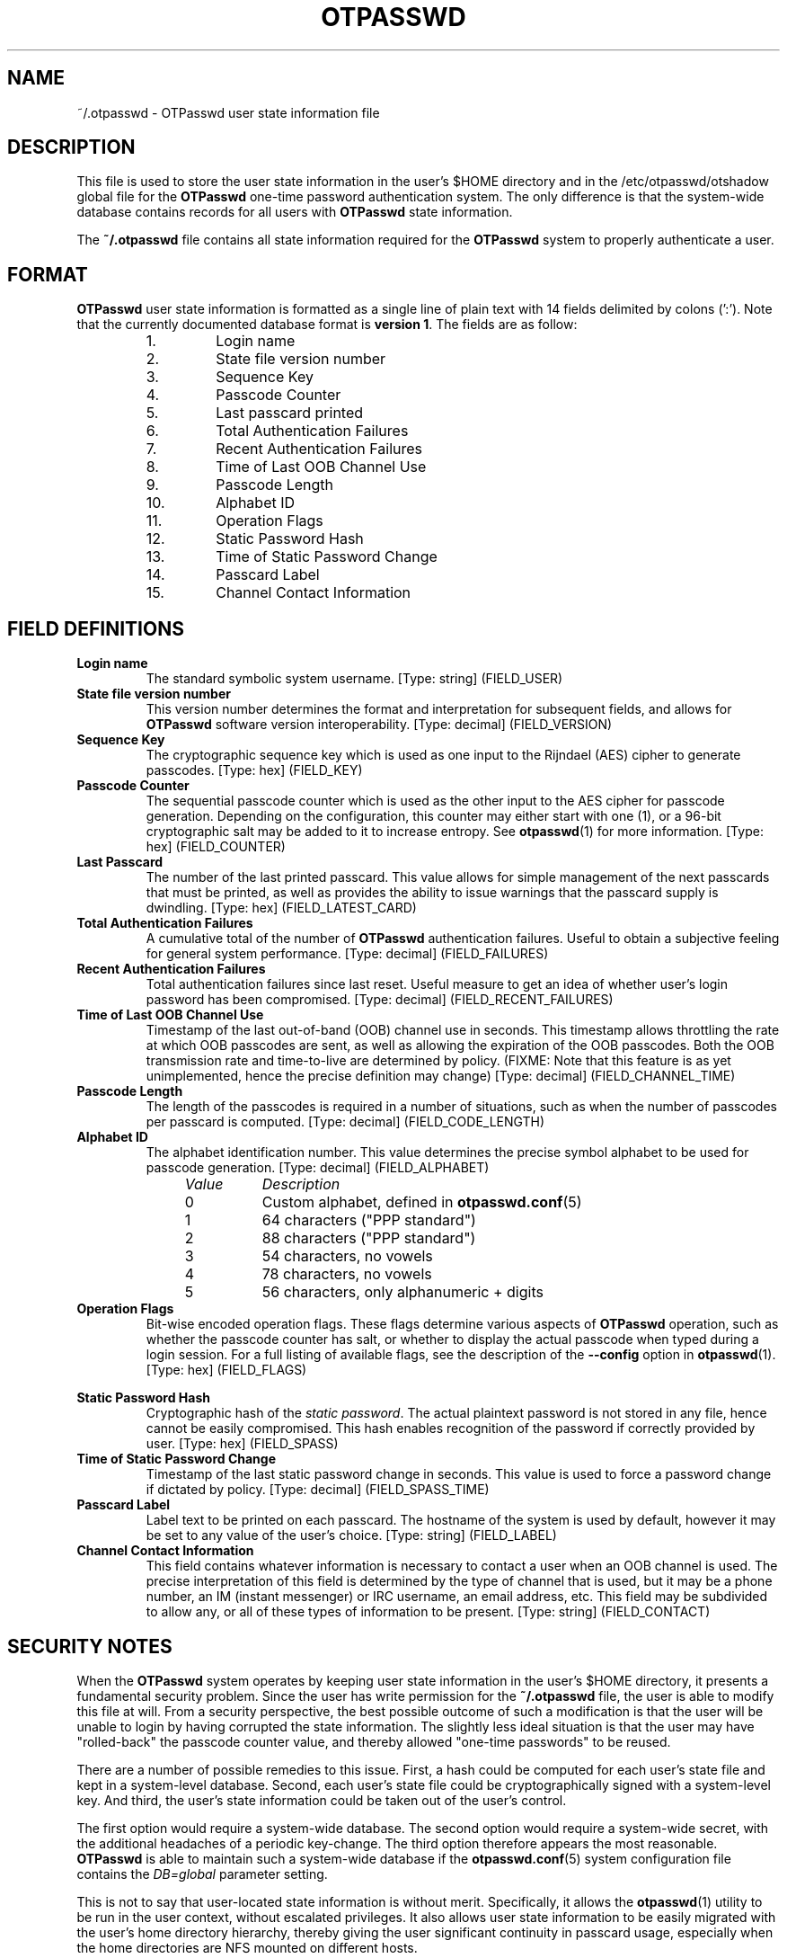 .\"
.\"   otpasswd(5) - One-Time Password Authentication System
.\"
.\"   Copyright (c) 2010-2013 Tomasz bla Fortuna
.\"
.\"   This file is part of OTPasswd.
.\"
.\"   OTPasswd is free software: you can redistribute it and/or modify
.\"   it under the terms of the GNU General Public License as published
.\"   by the Free Software Foundation, either version 3 of the License,
.\"   or any later version.
.\"
.\"   OTPasswd is distributed in the hope that it will be useful, but
.\"   WITHOUT ANY WARRANTY; without even the implied warranty of
.\"   MERCHANTABILITY or FITNESS FOR A PARTICULAR PURPOSE.  See the
.\"   GNU General Public License for more details.
.\"
.\"   You should have received a copy of the GNU General Public License
.\"   along with OTPasswd.  If not, see <http://www.gnu.org/licenses/>.
.\"
.\"   Author:  R Hannes Beinert & Tomasz bla Fortuna
.\"   Update:  02-Nov-13
.\"
.TH OTPASSWD 5 2013-11-02 "OTPasswd v0.8" "OTPasswd User Manual"
.\"
.SH NAME
~/.otpasswd - OTPasswd user state information file
.\"
.\"  SYNOPSIS
.\"  CONFIGURATION      [Normally only in Section 4]
.\"
.SH DESCRIPTION
This file is used to store the user state information in the user's
$HOME directory and in the /etc/otpasswd/otshadow global file for the
\fBOTPasswd\fR one-time password authentication system.
The only difference is that the system-wide database contains
records for all users with \fBOTPasswd\fR state information.

.PP
The \fB~/.otpasswd\fR file contains all state information required for the
\fBOTPasswd\fR system to properly authenticate a user.
.PP
.\"

.SH FORMAT
\fBOTPasswd\fR user state information is formatted as a single line of
plain text with 14 fields delimited by colons (':').
Note that the currently documented database format is \fBversion 1\fR.
The fields are as follow:
.PP
.PD 0
.RS
.IP " 1."
Login name
.IP " 2."
State file version number
.IP " 3."
Sequence Key
.IP " 4."
Passcode Counter
.IP " 5."
Last passcard printed
.IP " 6."
Total Authentication Failures
.IP " 7."
Recent Authentication Failures
.IP " 8."
Time of Last OOB Channel Use
.IP " 9."
Passcode Length
.IP "10."
Alphabet ID
.IP "11."
Operation Flags
.IP "12."
Static Password Hash
.IP "13."
Time of Static Password Change
.IP "14."
Passcard Label
.IP "15."
Channel Contact Information
.RE
.PD
.\"

.SH FIELD DEFINITIONS
.TP
\fBLogin name\fR
The standard symbolic system username.
[Type: string]
(FIELD_USER)
.\"
.TP
\fBState file version number\fR
This version number determines the format and interpretation for
subsequent fields, and allows for \fBOTPasswd\fR software version
interoperability.
[Type: decimal]
(FIELD_VERSION)
.\"
.TP
\fBSequence Key\fR
The cryptographic sequence key which is used as one input to the
Rijndael (AES) cipher to generate passcodes.
[Type: hex]
(FIELD_KEY)
.\"
.TP
\fBPasscode Counter\fR
The sequential passcode counter which is used as the other input
to the AES cipher for passcode generation.
Depending on the configuration, this counter may either start
with one (1), or a 96-bit cryptographic salt may be added to it
to increase entropy.
See \fBotpasswd\fR(1) for more information.
[Type: hex]
(FIELD_COUNTER)
.\"
.TP
\fBLast Passcard\fR
The number of the last printed passcard.
This value allows for simple management of the next passcards that must be
printed, as well as provides the ability to issue warnings that the
passcard supply is dwindling.
[Type: hex]
(FIELD_LATEST_CARD)
.\"
.TP
\fBTotal Authentication Failures\fR
A cumulative total of the number of \fBOTPasswd\fR authentication failures.
Useful to obtain a subjective feeling for general system performance.
[Type: decimal]
(FIELD_FAILURES)
.\"
.TP
\fBRecent Authentication Failures\fR
Total authentication failures since last reset.
Useful measure to get an idea of whether user's login password has
been compromised.
[Type: decimal]
(FIELD_RECENT_FAILURES)
.\"
.TP
\fBTime of Last OOB Channel Use\fR
Timestamp of the last out-of-band (OOB) channel use in seconds.
This timestamp allows throttling the rate at which OOB passcodes are sent,
as well as allowing the expiration of the OOB passcodes.
Both the OOB transmission rate and time-to-live are determined by policy.
(FIXME: Note that this feature is as yet unimplemented,
hence the precise definition may change)
[Type: decimal]
(FIELD_CHANNEL_TIME)
.\"
.TP
\fBPasscode Length\fR
The length of the passcodes is required in a number of situations,
such as when the number of passcodes per passcard is computed.
[Type: decimal]
(FIELD_CODE_LENGTH)
.\"
.TP
\fBAlphabet ID\fR
The alphabet identification number.
This value determines the precise symbol alphabet to be used
for passcode generation.
[Type: decimal]
(FIELD_ALPHABET)
.PP
.PD 0
.RS
.RS +4m
.IP \fIValue\fR +8m
\fIDescription\fR
.RS +2m
.IP 0 +6m
Custom alphabet, defined in \fBotpasswd.conf\fR(5)
.IP 1 +6m
64 characters ("PPP standard")
.IP 2 +6m
88 characters ("PPP standard")
.IP 3 +6m
54 characters, no vowels
.IP 4 +6m
78 characters, no vowels
.IP 5 +6m
56 characters, only alphanumeric + digits
.RE
.RE
.RE
.PD
.\"
.TP
\fBOperation Flags\fR
Bit-wise encoded operation flags.
These flags determine various aspects of \fBOTPasswd\fR operation,
such as whether the passcode counter has salt, or whether to
display the actual passcode when typed during a login session.
For a full listing of available flags, see the description of the
\fB\-\-config\fR option in \fBotpasswd\fR(1).
[Type: hex]
(FIELD_FLAGS)
.PP
.RS
.RS +4m
.TS
tab(;);
li li li, l l l.
Value;Flag Name;Description
0x00000001;FLAG_SHOW;Show passcode during entry
0x00000002;FLAG_DISABLED;User disabled
0x00000004;FLAG_SALTED;Passcode counter salt used
.TE
.RE
.RE
.\"
.TP
\fBStatic Password Hash\fR
Cryptographic hash of the \fIstatic password\fR.
The actual plaintext password is not stored in any file,
hence cannot be easily compromised.
This hash enables recognition of the password if correctly provided
by user.
[Type: hex]
(FIELD_SPASS)
.\"
.TP
\fBTime of Static Password Change\fR
Timestamp of the last static password change in seconds.
This value is used to force a password change if dictated by policy.
[Type: decimal]
(FIELD_SPASS_TIME)
.\"
.TP
\fBPasscard Label\fR
Label text to be printed on each passcard.
The hostname of the system is used by default,
however it may be set to any value of the user's choice.
[Type: string]
(FIELD_LABEL)
.\"
.TP
\fBChannel Contact Information\fR
This field contains whatever information is necessary to contact
a user when an OOB channel is used.
The precise interpretation of this field is determined by the
type of channel that is used, but it may be a phone number,
an IM (instant messenger) or IRC username, an email address, etc.
This field may be subdivided to allow any, or all of these
types of information to be present.
[Type: string]
(FIELD_CONTACT)
.\"
.\"  OPTIONS            [Normally only in Sections 1, 8]
.\"

.SH SECURITY NOTES
When the \fBOTPasswd\fR system operates by keeping user state information
in the user's $HOME directory, it presents a fundamental security problem.
Since the user has write permission for the \fB~/.otpasswd\fR file, the
user is able to modify this file at will.
From a security perspective, the best possible outcome of such a modification
is that the user will be unable to login by having corrupted the state
information.
The slightly less ideal situation is that the user may have "rolled-back"
the passcode counter value, and thereby allowed "one-time passwords" to
be reused.
.PP
There are a number of possible remedies to this issue.
First, a hash could be computed for each user's state
file and kept in a system-level database.
Second, each user's state file could be cryptographically signed with
a system-level key.
And third, the user's state information could be taken out of the
user's control.
.PP
The first option would require a system-wide database.
The second option would require a system-wide secret, with the
additional headaches of a periodic key-change.
The third option therefore appears the most reasonable.
\fBOTPasswd\fR is able to maintain such a system-wide database
if the \fBotpasswd.conf\fR(5) system configuration file contains
the \fIDB=global\fR parameter setting.
.PP
This is not to say that user-located state information is without merit.
Specifically, it allows the \fBotpasswd\fR(1) utility to be run in the
user context, without escalated privileges.
It also allows user state information to be easily migrated with the
user's home directory hierarchy, thereby giving the user significant
continuity in passcard usage, especially when the home directories
are NFS mounted on different hosts.
.PP
The primary realization when keeping user state information under the
user's control is that \fBOTPasswd\fR security policy cannot be enforced.
That means that system security will be no worse than the security
afforded by the standard system login password, but if users diligently
maintain their state information and don't compromise their own security,
then system security could actually be better.
The implicit security policy by operating in this manner is that
\fBone-time password security is optional\fR.
.\"
.\"  EXIT STATUS        [Normally only in Sections 1, 8]
.\"  RETURN VALUE       [Normally only in Sections 2, 3]
.\"  ERRORS             [Typically only in Sections 2, 3]
.\"  ENVIRONMENT
.\"  FILES
.\"  VERSIONS           [Normally only in Sections 2, 3]
.\" *COMPATIBILITY
.\"  CONFORMING TO
.\"
.\"
.\"  BUGS
.\"  EXAMPLE(S)
.\"

.SH SEE ALSO
\fBotpasswd\fR(1),
\fBagent_otp\fR(1),
\fBpam_otpasswd\fR(8),
.\"
.\" *DOCUMENTATION
.\" *AUTHORS
.\" *HISTORY
.\"

.SH LICENSE
Copyright (c) 2009-2013 Tomasz bla Fortuna
.PP
This program is free software: you can redistribute it and/or modify
it under the terms of the GNU General Public License as published by
the Free Software Foundation, either version 3 of the License, or
(at your option) any later version.
.PP
This program is distributed in the hope that it will be useful,
but WITHOUT ANY WARRANTY; without even the implied warranty of
MERCHANTABILITY or FITNESS FOR A PARTICULAR PURPOSE.  See the
GNU General Public License for more details.
.PP
You should have received a copy of the GNU General Public License
along with this program in a LICENSE file.
.\"

.SH AVAILABILITY
The latest version of the \fBOTPasswd\fR package is available in source form
at the project website
.nh
https://savannah.nongnu.org/projects/otpasswd
.hy 1
.\"
.\" End of Manual: otpasswd(5)
